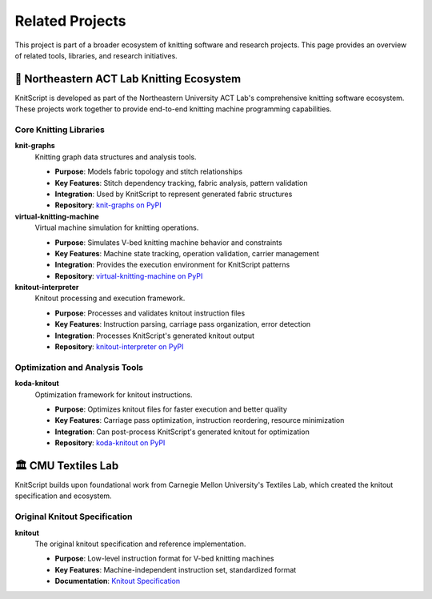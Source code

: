 Related Projects
================

This project is part of a broader ecosystem of knitting software and research projects. This page provides an overview of related tools, libraries, and research initiatives.

🧶 Northeastern ACT Lab Knitting Ecosystem
------------------------------------------

KnitScript is developed as part of the Northeastern University ACT Lab's comprehensive knitting software ecosystem. These projects work together to provide end-to-end knitting machine programming capabilities.

Core Knitting Libraries
~~~~~~~~~~~~~~~~~~~~~~~

**knit-graphs** |knit_graphs_version|
   Knitting graph data structures and analysis tools.

   - **Purpose**: Models fabric topology and stitch relationships
   - **Key Features**: Stitch dependency tracking, fabric analysis, pattern validation
   - **Integration**: Used by KnitScript to represent generated fabric structures
   - **Repository**: `knit-graphs on PyPI <https://pypi.org/project/knit-graphs/>`_

**virtual-knitting-machine** |vkm_version|
   Virtual machine simulation for knitting operations.

   - **Purpose**: Simulates V-bed knitting machine behavior and constraints
   - **Key Features**: Machine state tracking, operation validation, carrier management
   - **Integration**: Provides the execution environment for KnitScript patterns
   - **Repository**: `virtual-knitting-machine on PyPI <https://pypi.org/project/virtual-knitting-machine/>`_

**knitout-interpreter** |knitout_interp_version|
   Knitout processing and execution framework.

   - **Purpose**: Processes and validates knitout instruction files
   - **Key Features**: Instruction parsing, carriage pass organization, error detection
   - **Integration**: Processes KnitScript's generated knitout output
   - **Repository**: `knitout-interpreter on PyPI <https://pypi.org/project/knitout-interpreter/>`_

Optimization and Analysis Tools
~~~~~~~~~~~~~~~~~~~~~~~~~~~~~~~

**koda-knitout** |koda_version|
   Optimization framework for knitout instructions.

   - **Purpose**: Optimizes knitout files for faster execution and better quality
   - **Key Features**: Carriage pass optimization, instruction reordering, resource minimization
   - **Integration**: Can post-process KnitScript's generated knitout for optimization
   - **Repository**: `koda-knitout on PyPI <https://pypi.org/project/koda-knitout/>`_

.. |knit_graphs_version| image:: https://img.shields.io/pypi/v/knit-graphs.svg
   :target: https://pypi.org/project/knit-graphs/

.. |vkm_version| image:: https://img.shields.io/pypi/v/virtual-knitting-machine.svg
   :target: https://pypi.org/project/virtual-knitting-machine/

.. |knitout_interp_version| image:: https://img.shields.io/pypi/v/knitout-interpreter.svg
   :target: https://pypi.org/project/knitout-interpreter/

.. |koda_version| image:: https://img.shields.io/pypi/v/koda-knitout.svg
   :target: https://pypi.org/project/koda-knitout/

🏛️ CMU Textiles Lab
--------------------

KnitScript builds upon foundational work from Carnegie Mellon University's Textiles Lab, which created the knitout specification and ecosystem.

Original Knitout Specification
~~~~~~~~~~~~~~~~~~~~~~~~~~~~~~

**knitout**
   The original knitout specification and reference implementation.

   - **Purpose**: Low-level instruction format for V-bed knitting machines
   - **Key Features**: Machine-independent instruction set, standardized format
   - **Documentation**: `Knitout Specification <https://textiles-lab.github.io/knitout/knitout.html>`_
